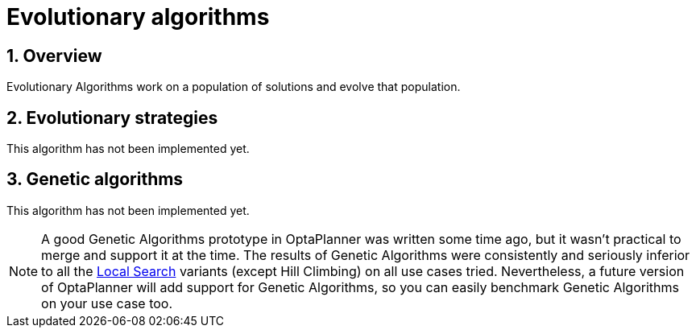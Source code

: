 ////
Licensed to the Apache Software Foundation (ASF) under one
or more contributor license agreements.  See the NOTICE file
distributed with this work for additional information
regarding copyright ownership.  The ASF licenses this file
to you under the Apache License, Version 2.0 (the
"License"); you may not use this file except in compliance
with the License.  You may obtain a copy of the License at

  http://www.apache.org/licenses/LICENSE-2.0

Unless required by applicable law or agreed to in writing,
software distributed under the License is distributed on an
"AS IS" BASIS, WITHOUT WARRANTIES OR CONDITIONS OF ANY
KIND, either express or implied.  See the License for the
specific language governing permissions and limitations
under the License.
////

[[evolutionaryAlgorithms]]
= Evolutionary algorithms
:doctype: book
:sectnums:
:icons: font


[[evolutionaryAlgorithmsOverview]]
== Overview

Evolutionary Algorithms work on a population of solutions and evolve that population.


[[evolutionaryStrategies]]
== Evolutionary strategies

This algorithm has not been implemented yet.


[[geneticAlgorithms]]
== Genetic algorithms

This algorithm has not been implemented yet.

[NOTE]
====
A good Genetic Algorithms prototype in OptaPlanner was written some time ago, but it wasn't practical to merge and support it at the time.
The results of Genetic Algorithms were consistently and seriously inferior to all the xref:local-search/local-search.adoc#localSearch[Local Search] variants (except Hill Climbing) on all use cases tried.
Nevertheless, a future version of OptaPlanner will add support for Genetic Algorithms, so you can easily benchmark Genetic Algorithms on your use case too.
====
